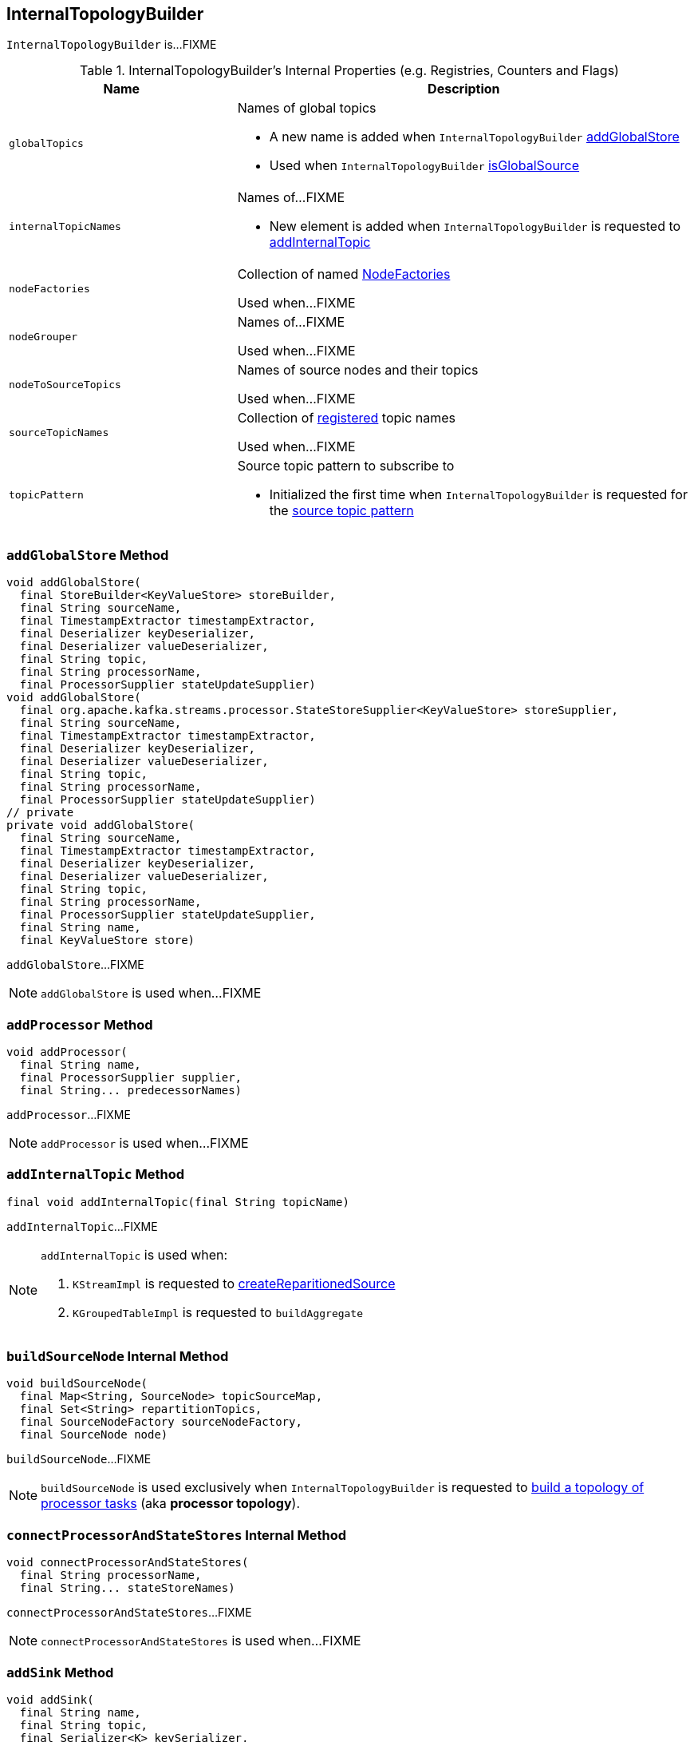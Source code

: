 == [[InternalTopologyBuilder]] InternalTopologyBuilder

`InternalTopologyBuilder` is...FIXME

[[internal-registries]]
.InternalTopologyBuilder's Internal Properties (e.g. Registries, Counters and Flags)
[cols="1,2",options="header",width="100%"]
|===
| Name
| Description

| [[globalTopics]] `globalTopics`
a| Names of global topics

* A new name is added when `InternalTopologyBuilder` <<addGlobalStore, addGlobalStore>>

* Used when `InternalTopologyBuilder` <<isGlobalSource, isGlobalSource>>

| [[internalTopicNames]] `internalTopicNames`
a| Names of...FIXME

* New element is added when `InternalTopologyBuilder` is requested to <<addInternalTopic, addInternalTopic>>

| [[nodeFactories]] `nodeFactories`
| Collection of named link:kafka-streams-NodeFactory.adoc[NodeFactories]

Used when...FIXME

| [[nodeGrouper]] `nodeGrouper`
| Names of...FIXME

Used when...FIXME

| [[nodeToSourceTopics]] `nodeToSourceTopics`
| Names of source nodes and their topics

Used when...FIXME

| [[sourceTopicNames]] `sourceTopicNames`
| Collection of <<addSource, registered>> topic names

Used when...FIXME

| [[topicPattern]] `topicPattern`
a| Source topic pattern to subscribe to

* Initialized the first time when `InternalTopologyBuilder` is requested for the <<sourceTopicPattern, source topic pattern>>
|===

=== [[addGlobalStore]] `addGlobalStore` Method

[source, java]
----
void addGlobalStore(
  final StoreBuilder<KeyValueStore> storeBuilder,
  final String sourceName,
  final TimestampExtractor timestampExtractor,
  final Deserializer keyDeserializer,
  final Deserializer valueDeserializer,
  final String topic,
  final String processorName,
  final ProcessorSupplier stateUpdateSupplier)
void addGlobalStore(
  final org.apache.kafka.streams.processor.StateStoreSupplier<KeyValueStore> storeSupplier,
  final String sourceName,
  final TimestampExtractor timestampExtractor,
  final Deserializer keyDeserializer,
  final Deserializer valueDeserializer,
  final String topic,
  final String processorName,
  final ProcessorSupplier stateUpdateSupplier)
// private
private void addGlobalStore(
  final String sourceName,
  final TimestampExtractor timestampExtractor,
  final Deserializer keyDeserializer,
  final Deserializer valueDeserializer,
  final String topic,
  final String processorName,
  final ProcessorSupplier stateUpdateSupplier,
  final String name,
  final KeyValueStore store)
----

`addGlobalStore`...FIXME

NOTE: `addGlobalStore` is used when...FIXME

=== [[addProcessor]] `addProcessor` Method

[source, java]
----
void addProcessor(
  final String name,
  final ProcessorSupplier supplier,
  final String... predecessorNames)
----

`addProcessor`...FIXME

NOTE: `addProcessor` is used when...FIXME

=== [[addInternalTopic]] `addInternalTopic` Method

[source, java]
----
final void addInternalTopic(final String topicName)
----

`addInternalTopic`...FIXME

[NOTE]
====
`addInternalTopic` is used when:

1. `KStreamImpl` is requested to link:kafka-streams-KStreamImpl.adoc#createReparitionedSource[createReparitionedSource]
1. `KGroupedTableImpl` is requested to `buildAggregate`
====

=== [[buildSourceNode]] `buildSourceNode` Internal Method

[source, java]
----
void buildSourceNode(
  final Map<String, SourceNode> topicSourceMap,
  final Set<String> repartitionTopics,
  final SourceNodeFactory sourceNodeFactory,
  final SourceNode node)
----

`buildSourceNode`...FIXME

NOTE: `buildSourceNode` is used exclusively when `InternalTopologyBuilder` is requested to link:kafka-streams-InternalTopologyBuilder.adoc#build[build a topology of processor tasks] (aka *processor topology*).

=== [[connectProcessorAndStateStores]] `connectProcessorAndStateStores` Internal Method

[source, java]
----
void connectProcessorAndStateStores(
  final String processorName,
  final String... stateStoreNames)
----

`connectProcessorAndStateStores`...FIXME

NOTE: `connectProcessorAndStateStores` is used when...FIXME

=== [[addSink]] `addSink` Method

[source, java]
----
void addSink(
  final String name,
  final String topic,
  final Serializer<K> keySerializer,
  final Serializer<V> valSerializer,
  final StreamPartitioner<? super K, ? super V> partitioner,
  final String... predecessorNames)
----

`addSink`...FIXME

NOTE: `addSink` is used when...FIXME

=== [[addSource]] Registering New Source Topic -- `addSource` Method

[source, scala]
----
void addSource(
  final Topology.AutoOffsetReset offsetReset,
  final String name,
  final TimestampExtractor timestampExtractor,
  final Deserializer keyDeserializer,
  final Deserializer valDeserializer,
  final String... topics)
----

For every topic name in the input `topics`, `addSource`:

1. <<validateTopicNotAlreadyRegistered, validateTopicNotAlreadyRegistered>>
1. <<maybeAddToResetList, maybeAddToResetList>>
1. Adds the topic name to <<sourceTopicNames, sourceTopicNames>>

`addSource` registers a link:kafka-streams-SourceNodeFactory.adoc[SourceNodeFactory] under the `name` in <<nodeFactories, nodeFactories>> registry.

`addSource` registers `topics` under the `name` in <<nodeToSourceTopics, nodeToSourceTopics>> registry.

`addSource` adds `name` to <<nodeGrouper, nodeGrouper>> registry.

[NOTE]
====
`addSource` is used when:

* `Topology` is rquested to link:kafka-streams-Topology.adoc#addSource[add a source node]
* `InternalStreamsBuilder` is requested to link:kafka-streams-InternalStreamsBuilder.adoc#createKTable[createKTable] or link:kafka-streams-InternalStreamsBuilder.adoc#stream[stream]
* `KGroupedTableImpl` is requested to `buildAggregate`
* `KStreamImpl` is requested to link:kafka-streams-KStreamImpl.adoc#createReparitionedSource[createReparitionedSource]
====

=== [[maybeAddToResetList]] `maybeAddToResetList` Internal Method

[source, scala]
----
void maybeAddToResetList(
  final Collection<T> earliestResets,
  final Collection<T> latestResets,
  final Topology.AutoOffsetReset offsetReset,
  final T item)
----

`maybeAddToResetList`...FIXME

NOTE: `maybeAddToResetList` is used when...FIXME

=== [[validateTopicNotAlreadyRegistered]] `validateTopicNotAlreadyRegistered` Internal Method

[source, scala]
----
void validateTopicNotAlreadyRegistered(final String topic)
----

`validateTopicNotAlreadyRegistered`...FIXME

NOTE: `validateTopicNotAlreadyRegistered` is used when...FIXME

=== [[build]] Building Processor Task Topology -- `build` Factory Method

[source, java]
----
synchronized ProcessorTopology build()
synchronized ProcessorTopology build(final Integer topicGroupId)
ProcessorTopology build(final Set<String> nodeGroup)
----

`build`...FIXME

NOTE: `nodeGroup` can be either <<globalNodeGroups, global node groups>> (aka _global state topology_) or a concrete or all <<nodeGroups, topic node group>>.

[NOTE]
====
`build` is used internally when:

* `InternalTopologyBuilder` is requested to <<buildGlobalStateTopology, build a global processor task topology>>
* `StandbyTaskCreator` is requested to link:kafka-streams-StandbyTaskCreator.adoc#createTask[create a StandbyTask for a topic group]
* `TaskCreator` is requested to link:kafka-streams-TaskCreator.adoc#createTask[create a StreamTask for a topic group]
====

=== [[buildGlobalStateTopology]] Building Global Processor Task Topology -- `buildGlobalStateTopology` Method

[source, java]
----
synchronized ProcessorTopology buildGlobalStateTopology()
----

`buildGlobalStateTopology`...FIXME

[NOTE]
====
`buildGlobalStateTopology` is used when:

* `KafkaStreams` is link:kafka-streams-KafkaStreams.adoc#creating-instance[created]
* `ProcessorTopology` is requested to `buildGlobalStateTopology`
====

=== [[sourceTopicPattern]] Getting Source Topic Pattern -- `sourceTopicPattern` Method

[source, java]
----
synchronized Pattern sourceTopicPattern()
----

`sourceTopicPattern`...FIXME

[NOTE]
====
`sourceTopicPattern` is used when:

1. `StreamThread` is started (and requested to link:kafka-streams-StreamThread.adoc#runLoop[run the main event loop])

1. `TaskManager` is requested for link:kafka-streams-TaskManager.adoc#updateSubscriptionsFromAssignment[updateSubscriptionsFromAssignment] and link:kafka-streams-TaskManager.adoc#updateSubscriptionsFromMetadata[updateSubscriptionsFromMetadata]
====
